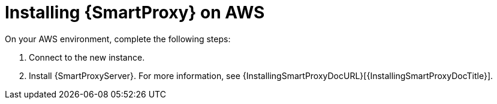 [[Installing_Capsule_on_AWS]]
= Installing {SmartProxy} on AWS

On your AWS environment, complete the following steps:

. Connect to the new instance.
. Install {SmartProxyServer}.
For more information, see {InstallingSmartProxyDocURL}[{InstallingSmartProxyDocTitle}].
